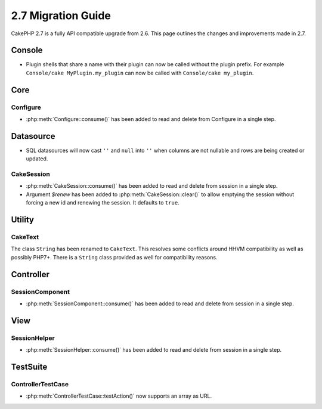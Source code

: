 2.7 Migration Guide
###################

CakePHP 2.7 is a fully API compatible upgrade from 2.6.  This page outlines
the changes and improvements made in 2.7.

Console
=======

- Plugin shells that share a name with their plugin can now be called without
  the plugin prefix. For example ``Console/cake MyPlugin.my_plugin`` can now
  be called with ``Console/cake my_plugin``.


Core
====

Configure
---------

- :php:meth:`Configure::consume()` has been added to read and delete from
  Configure in a single step.


Datasource
==========

- SQL datasources will now cast ``''`` and ``null`` into ``''`` when columns are
  not nullable and rows are being created or updated.

CakeSession
-----------
- :php:meth:`CakeSession::consume()` has been added to read and delete from
  session in a single step.
- Argument `$renew` has been added to :php:meth:`CakeSession::clear()` to allow
  emptying the session without forcing a new id and renewing the session. It
  defaults to ``true``.


Utility
=======

CakeText
--------
The class ``String`` has been renamed to ``CakeText``. This resolves some
conflicts around HHVM compatibility as well as possibly PHP7+. There is
a ``String`` class provided as well for compatibility reasons.


Controller
==========

SessionComponent
----------------

- :php:meth:`SessionComponent::consume()` has been added to read and delete
  from session in a single step.


View
====

SessionHelper
-------------

- :php:meth:`SessionHelper::consume()` has been added to read and delete from
  session in a single step.


TestSuite
=========

ControllerTestCase
------------------

- :php:meth:`ControllerTestCase::testAction()` now supports an array as URL.
